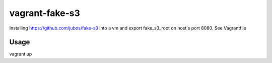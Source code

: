 ===============
vagrant-fake-s3
===============

Installing https://github.com/jubos/fake-s3 into a vm and export fake_s3_root on host's port 8080.
See Vagrantfile


Usage
=====

vagrant up
